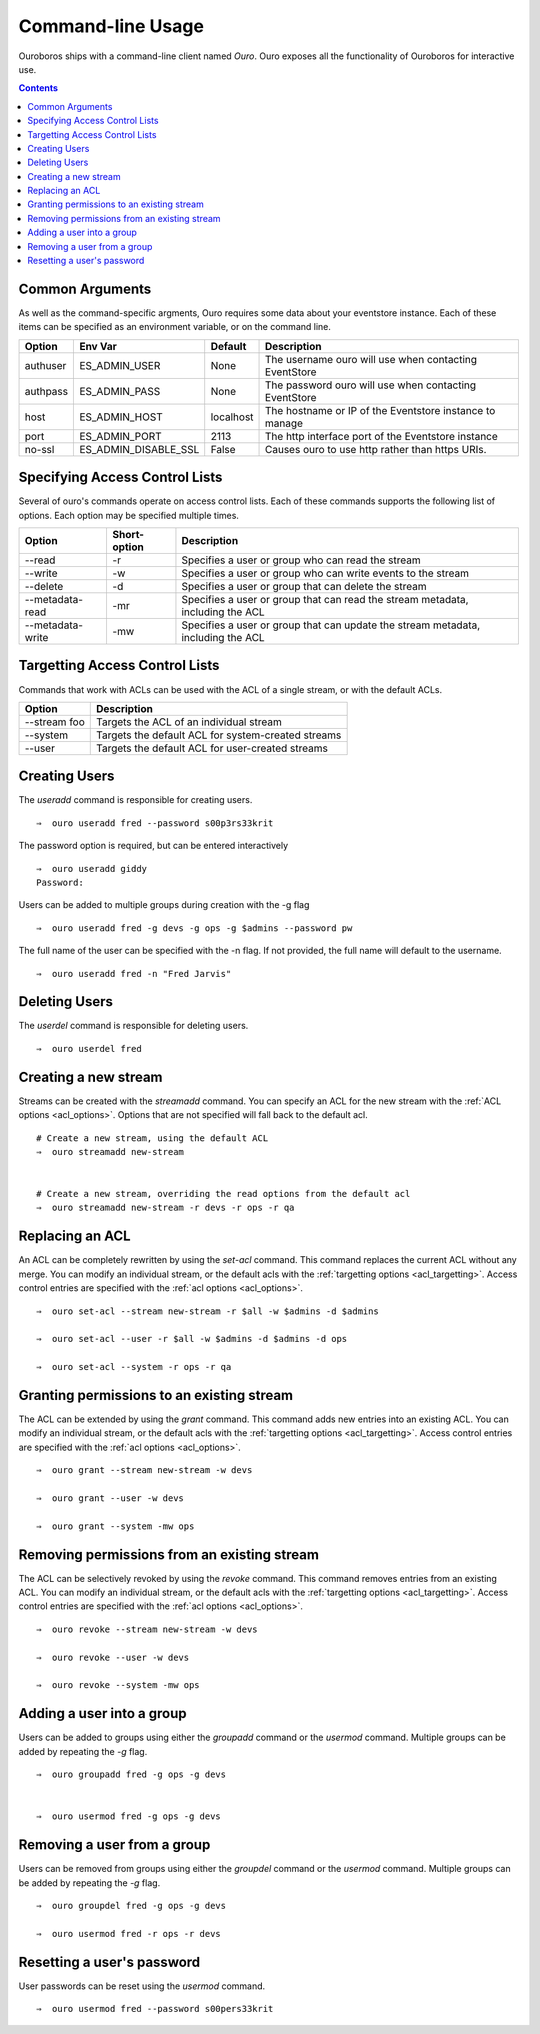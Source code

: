 .. highlight:: console

Command-line Usage
==================

Ouroboros ships with a command-line client named *Ouro*. Ouro exposes all the functionality of Ouroboros for interactive use.

.. contents::
                        

Common Arguments
----------------

As well as the command-specific argments, Ouro requires some data about your eventstore instance. Each of these items can be specified as an environment variable, or on the command line.

+----------+-------------------------+-----------+---------------------------------------------------------+
| Option   | Env Var                 | Default   | Description                                             |
+==========+=========================+===========+=========================================================+
| authuser | ES_ADMIN_USER           | None      | The username ouro will use when contacting EventStore   |
+----------+-------------------------+-----------+---------------------------------------------------------+
| authpass | ES_ADMIN_PASS           | None      | The password ouro will use when contacting EventStore   |
+----------+-------------------------+-----------+---------------------------------------------------------+
| host     | ES_ADMIN_HOST           | localhost | The hostname or IP of the Eventstore instance to manage |
+----------+-------------------------+-----------+---------------------------------------------------------+
| port     | ES_ADMIN_PORT           | 2113      | The http interface port of the Eventstore instance      |
+----------+-------------------------+-----------+---------------------------------------------------------+
| no-ssl   | ES_ADMIN_DISABLE_SSL    | False     | Causes ouro to use http rather than https URIs.         |
+----------+-------------------------+-----------+---------------------------------------------------------+


.. _acl_options:

Specifying Access Control Lists
-------------------------------


Several of ouro's commands operate on access control lists. Each of these commands supports the following list of options. Each option may be specified multiple times.

+------------------+--------------+----------------------------------------------------------------------------------+
| Option           | Short-option | Description                                                                      |
+==================+==============+==================================================================================+
| --read           | -r           | Specifies a user or group who can read the stream                                |
+------------------+--------------+----------------------------------------------------------------------------------+
| --write          | -w           | Specifies a user or group who can write events to the stream                     |
+------------------+--------------+----------------------------------------------------------------------------------+
| --delete         | -d           | Specifies a user or group that can delete the stream                             |
+------------------+--------------+----------------------------------------------------------------------------------+
| --metadata-read  | -mr          | Specifies a user or group that can read the stream metadata, including the ACL   |
+------------------+--------------+----------------------------------------------------------------------------------+
| --metadata-write | -mw          | Specifies a user or group that can update the stream metadata, including the ACL |
+------------------+--------------+----------------------------------------------------------------------------------+


.. _acl_targetting:

Targetting Access Control Lists
-------------------------------


Commands that work with ACLs can be used with the ACL of a single stream, or with the default ACLs.

+------------------+----------------------------------------------------------------------------------+
| Option           | Description                                                                      |
+==================+==================================================================================+
| --stream foo     | Targets the ACL of an individual stream                                          |
+------------------+----------------------------------------------------------------------------------+
| --system         | Targets the default ACL for system-created streams                               |
+------------------+----------------------------------------------------------------------------------+
| --user           | Targets the default ACL for user-created streams                                 |
+------------------+----------------------------------------------------------------------------------+

Creating Users
--------------

The `useradd` command is responsible for creating users.
::

    ⇒  ouro useradd fred --password s00p3rs33krit

The password option is required, but can be entered interactively
::

    ⇒  ouro useradd giddy           
    Password: 

Users can be added to multiple groups during creation with the -g flag
::

    ⇒  ouro useradd fred -g devs -g ops -g $admins --password pw

The full name of the user can be specified with the -n flag. If not provided, the full name will default to the username.
::

    ⇒  ouro useradd fred -n "Fred Jarvis"


Deleting Users
--------------

The `userdel` command is responsible for deleting users.
::

    ⇒  ouro userdel fred


Creating a new stream
---------------------

Streams can be created with the `streamadd` command. You can specify an ACL for the new stream with the :ref:`ACL options <acl_options>`. Options that are not specified will fall back to the default acl.
::

    # Create a new stream, using the default ACL
    ⇒  ouro streamadd new-stream
        

    # Create a new stream, overriding the read options from the default acl
    ⇒  ouro streamadd new-stream -r devs -r ops -r qa


Replacing an ACL
----------------

An ACL can be completely rewritten by using the `set-acl` command. This command replaces the current ACL without any merge. You can modify an individual stream, or the default acls with the :ref:`targetting options <acl_targetting>`. Access control entries are specified with the :ref:`acl options <acl_options>`.
::

   ⇒  ouro set-acl --stream new-stream -r $all -w $admins -d $admins

   ⇒  ouro set-acl --user -r $all -w $admins -d $admins -d ops

   ⇒  ouro set-acl --system -r ops -r qa
   
Granting permissions to an existing stream
------------------------------------------

The ACL can be extended by using the `grant` command. This command adds new entries into an existing ACL. You can modify an individual stream, or the default acls with the :ref:`targetting options <acl_targetting>`. Access control entries are specified with the :ref:`acl options <acl_options>`.
::

   ⇒  ouro grant --stream new-stream -w devs

   ⇒  ouro grant --user -w devs

   ⇒  ouro grant --system -mw ops

Removing permissions from an existing stream
---------------------------------------------

The ACL can be selectively revoked by using the `revoke` command. This command removes entries from an existing ACL. You can modify an individual stream, or the default acls with the :ref:`targetting options <acl_targetting>`. Access control entries are specified with the :ref:`acl options <acl_options>`.
::


   ⇒  ouro revoke --stream new-stream -w devs

   ⇒  ouro revoke --user -w devs

   ⇒  ouro revoke --system -mw ops

Adding a user into a group
--------------------------

Users can be added to groups using either the `groupadd` command or the `usermod` command. Multiple groups can be added by repeating the `-g` flag.
::
    
   ⇒  ouro groupadd fred -g ops -g devs


   ⇒  ouro usermod fred -g ops -g devs

 
Removing a user from a group
-----------------------------

Users can be removed from groups using either the `groupdel` command or the `usermod` command. Multiple groups can be added by repeating the `-g` flag.
::
    
   ⇒  ouro groupdel fred -g ops -g devs

   ⇒  ouro usermod fred -r ops -r devs


Resetting a user's password
---------------------------

User passwords can be reset using the `usermod` command.
::

   ⇒  ouro usermod fred --password s00pers33krit

